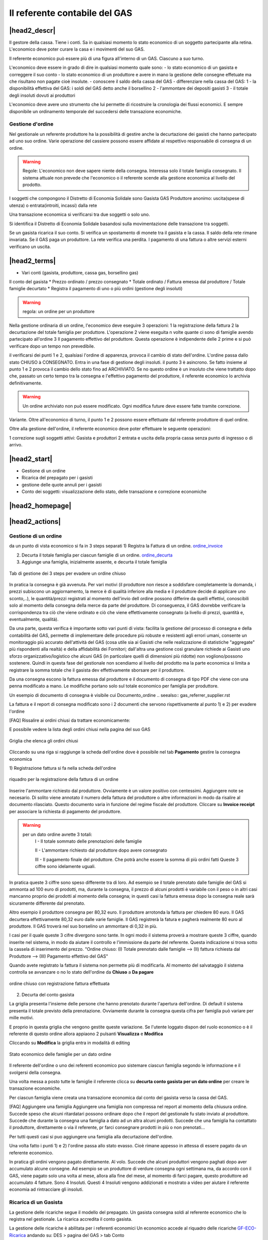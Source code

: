 Il referente contabile del GAS
==============================

|head2_descr|
-------------

Il gestore della cassa. Tiene i conti. Sa in qualsiasi momento lo stato economico di un soggetto partecipante alla retina. L'economico deve poter curare la casa e i movimenti del suo GAS.

Il referente economico può essere più di una figura all'interno di un GAS. Ciascuno a suo turno.

L'economico deve essere in grado di dire in qualsiasi momento quale sono:
- lo stato economico di un gasista e correggere il suo conto
- lo stato economico di un produttore e avere in mano la gestione delle consegne effetuate  ma che risultano non pagate cioè insolute.
- conoscere il saldo della cassa del GAS
- differenziare nella cassa del GAS:
1 - la disponibilità effettiva del GAS: i soldi del GAS detto anche il borsellino 
2 - l'ammontare dei depositi gasisti
3 - il totale degli insoluti dovuti ai produttori

L'economico deve avere uno strumento che lui permette di ricostruire la cronologia dei flussi economici. E sempre disponibile un ordinamento temporale del succedersi delle transazione economiche.

Gestione d'ordine
+++++++++++++++++
Nel gestionale un referente produttore ha la possibilità di gestire anche la decurtazione dei gasisti che hanno partecipato ad uno suo ordine. Varie operazione del cassiere possono essere affidate al respettivo responsabile di consegna di un ordine. 


.. warning::

   Regole: L'economico non deve sapere niente della consegna. Interessa solo il totale famiglia consegnato. Il sistema attuale non prevede che l'economico o il referente  scende alla gestione economica al livello del prodotto.


I soggetti che compongono il Distretto di Economia Solidale sono
Gasista
GAS
Produttore
anonimo: uscita(spese di utenza) o entrata(introiti, incassi) dalla rete 

Una transazione economica si verificarsi tra due soggetti  o solo uno.  

Si identifica il Distretto di Economia Solidale basandosi sulla movimentazione delle transazione tra soggetti.

Se un gasista ricarica il suo conto. Si verifica un spostamento di monete tra il gasista e la cassa. Il saldo della rete rimane invariata.
Se il GAS paga un produttore. La rete verifica una perdita.
I pagamento di una fattura o altre servizi esterni verificano un uscita. 

|head2_terms|
-------------

* Vari conti (gasista, produttore, cassa gas, borsellino gas)

Il conto del gasista
* Prezzo ordinato / prezzo consegnato
* Totale ordinato / Fattura emessa dal produttore / Totale famiglie decurtato
* Registra il pagamento di uno o più ordini (gestione degli insoluti)

.. warning::

   regola: un ordine per un produttore

Nella gestione ordinaria di un ordine, l'economico deve eseguire 3 operazioni:
1 la registrazione della fattura
2 la decurtazione del totale famiglia per produttore. 
L'operazione 2 viene eseguita n volte quante ci sono di famiglie avendo partecipato all'ordine
3 Il pagamento effettivo del produttore. Questa operazione è indipendente delle 2 prime e si può verificare dopo un tempo non prevedibile.


il verificarsi dei punti 1 e 2, qualsiasi l'ordine di apparenza, provoca il cambio di stato dell'ordine. L'ordine passa dallo stato CHIUSO à CONSEGNATO. Entra in una fase di gestione degli insoluti. 
il punto 3 è asincrono. Se fatto insieme al punto 1 e 2 provoca il cambio dello stato fino ad ARCHIVIATO. Se no questo ordine è un insoluto che viene trattatto dopo che, passato un certo tempo tra la consegna e l'effettivo pagamento del produttore, il referente economico lo archivia definitivamente. 


.. warning::

   Un ordine archiviato non può essere modificato. 
   Ogni modifica future deve essere fatte tramite correzione. 

Variante. Oltre all'economico di turno, il punto 1 e 2 possono essere effettuate dal referente produttore di quel ordine. 

Oltre alla gestione dell'ordine, il referente economico deve poter effettuare le seguente operazioni:

1 correzione sugli soggetti attivi: Gasista e produttori
2 entrata e uscita della propria cassa senza punto di ingresso o di arrivo.


|head2_start|
-------------

* Gestione di un ordine

* Ricarica del prepagato per i gasisti

* gestione delle quote annuli per i gasisti

* Conto dei soggetti: visualizzazione dello stato, delle transazione e correzione economiche



|head2_homepage|
-----------------

|head2_actions|
---------------

Gestione di un ordine
+++++++++++++++++++++

da un punto di vista economico si fa in 3 steps separati
1) Registra la Fattura di un ordine. ordine_invoice_

2) Decurta il totale famiglia per ciascun famiglie di un ordine. ordine_decurta_

3) Aggiunge una famiglia, inizialmente assente, e decurta il totale famiglia

.. _order_steps:

.. figure:: _static/eco_ord_steps.png
    :alt: 3 steps per evadere un ordine chiuso
    :align: center

    Tab di gestione dei 3 steps per evadere un ordine chiuso

In pratica la consegna è già avvenuta. Per vari motivi (il produttore non riesce a soddisfare completamente la domanda, i prezzi subiscono un aggiornamento, la merce è di qualità inferiore alla media e il produttore decide di applicare uno sconto,..), le quantità/prezzi registrati al momento dell'invio dell ordine possono differire da quelli effettivi, conoscibili solo al momento della consegna della merce da parte del produttore. Di conseguenza, il GAS dovrebbe verificare la corrispondenza tra ciò che viene ordinato e ciò che viene effettivamente consegnato (a livello di prezzi, quantità e, eventualmente, qualità).

Da una parte, questa verifica è importante sotto vari punti di vista: facilita la gestione del processo di consegna e della contabilità del GAS, permette di implementare delle procedure più robuste e resistenti agli errori umani, consente un monitoraggio più accurato dell'attività del GAS (cosa utile sia ai Gasisti che nelle realizzazione di statistiche "aggregate" più rispondenti alla realtà) e della affidabilità dei Fornitori; dall'altra una gestione così granulare richiede ai Gasisti uno sforzo organizzativo/logistico che alcuni GAS (in particolare quelli di dimensioni più ridotte) non vogliono/possono sostenere. Quindi in questa fase del gestionale non scendiamo al livello del prodotto ma la parte economica si limita a registrare la somma totale che il gasista dev effettivamente sborsare per il produttore.

Da una consegna escono la fattura emessa dal produttore e il documento di consegna di tipo PDF che viene con una penna modificato a mano. Le modifiche portano solo sul totale economico per famiglia per produttore.

Un esempio di documento di consegna è visibile cui Documento_ordine .. seealso:: gas_referrer_supplier.rst


La fattura e il report di consegna modificato sono i 2 documenti che servono rispettivamente al punto 1) e 2) per evadere l'ordine

[FAQ] Rissalire ai ordini chiusi da trattare economicamente:

E possibile vedere la lista degli ordini chiusi nella pagina del suo GAS

.. _ordini_chiusi:

.. figure:: _static/gas_ord_closed.png
    :alt: griglia ordini chiusi
    :align: center

    Griglia che elenca gli ordini chiusi

Cliccando su una riga si raggiunge la scheda dell'ordine dove è possibile nel tab **Pagamento** gestire la consegna economica

1) Registrazione fattura
si fa nella scheda dell'ordine

.. _ordine_invoice:

.. figure:: _static/ord_invoice.png
    :alt: scheda registrazione fattura
    :align: center

    riquadro per la registrazione della fattura di un ordine

Inserire l'ammontare richiesto dal produttore. Ovviamente è un valore positivo con centessimi.
Aggiungere note se necesario. Di solito viene annotato il numero della fattura del produttore o altre informazioni in modo da risalire al documento rilasciato. Questo documento varia in funzione del regime fiscale del produttore.
Cliccare su **Invoice receipt** per associare la richiesta di pagamento del produttore.

.. warning::

    per un dato ordine avrette 3 totali:
        I - Il totale sommato delle prenotazioni delle famiglie

        II - L'ammontare richiesto dal produttore dopo avere consegnato

        III - Il pagamento finale del produttore. Che potrà anche essere la somma di più ordini fatti
        Queste 3 ciffre sono idelamente uguali.

In pratica queste 3 ciffre sono speso differente tra di loro. Ad esempio se il totale prenotato dalle famiglie del GAS si ammonta ad 100 euro di prodotti, ma, durante la consegna, il prezzo di alcuni prodotti è variabile con il peso o in altri casi mancanno proprio dei prodotti al momento della consegna; in questi casi la fattura emessa dopo la consegna reale sarà sicuramente differente dal prenotato.

Altro esempio il produttore consegna per 80,32 euro. Il produttore arrotonda la fattura per chiedere 80 euro. Il GAS decurtera effettivamente 80,32 euro dalle varie famiglie. Il GAS registrerà la fatura e pagherà realmente 80 euro al produttore. Il GAS troverà nel suo borselino un ammontare di 0,32 in più.

I casi per il quale queste 3 cifre divergono sono tante. In ogni modo il sistema proverà a mostrare queste 3 ciffre, quando inserite nel sistema, in modo da aiutare il controllo e l'immissione da parte del referente. Questa indicazione si trova sotto la cassela di inserimento del prezzo.
"Ordine chiuso: (I) Totale prenotato dalle famiglie --> (II) fattura richiesta dal Produttore --> (III) Pagamento effettivo del GAS"

Quando avete registrato la fattura il sistema non permette più di modificarla. Al momento del salvataggio il sistema controlla se avvanzare o no lo stato dell'ordine da **Chiuso** a **Da pagare**

.. _order_invoiced:

.. figure:: _static/ord_invoiced.png
    :alt: ordine chiuso con registrazione fattura effettuata
    :align: center

    ordine chiuso con registrazione fattura effettuata

2) Decurta del conto gasista

La griglia presenta l'insieme delle persone che hanno prenotato durante l'apertura dell'ordine.
Di default il sistema presenta il totale previsto della prenotazione.
Ovviamente durante la consegna questa cifra per famiglia può variare per mille motivi.

E proprio in questa griglia che vengono gestite queste variazione. Se l'utente loggato dispon del ruolo economico o è il referente di questo ordine allora appiaono 2 pulsanti **Visualizza** e **Modifica**

Cliccando su **Modifica** la griglia entra in modalità di editing

.. _ordine_decurta:

.. figure:: _static/ord_curtail.png
    :alt: griglia ordini chiusi
    :align: center

    Stato economico delle famiglie per un dato ordine

Il referente dell'ordine o uno dei referenti economico puo sistemare ciascun famiglia segondo le informazione e il svolgersi della consegna.

Una volta messa a posto tutte le famiglie il referente clicca su **decurta conto gasista per un dato ordine** per creare le transazione economiche.

Per ciascun famiglia viene creata una transazione economica dal conto del gasista verso la cassa del GAS.


[FAQ] Aggiungere una famiglia
Aggiungere una famiglia non compressa nel report al momento della chiusura ordine.
Succede speso che alcuni ritardatari possono ordinare dopo che il report del gestionale fu stato inviato al produttore. Succede che durante la consegna una famiglia a dato ad un altra alcuni prodotti. Succede che una famiglia ha contattato il produttore, direttamente o via il referente, pr farci consegnare prodotti in più o non prenotati...

Per tutti questi casi si puo aggiungere una famiglia alla decurtazione dell'ordine.

.. TODO

    non implementato ancora

Una volta fatto i punti 1) e 2) l'ordine passa allo stato evasso. Cioè rimane appesso in attessa di essere pagato da un referente economico.

In pratica gli ordini vengono pagato direttamente. Al volo. Succede che alcuni produttori vengono paghati dopo aver accumulato alcune consegne. Ad esempio se un produttore di verdure consegna ogni settimana ma, da accordo con il GAS, viene pagato solo una volta al mese, allora alla fine del mese, al momento di farci pagare, questo produttore ad accumulato 4 fatture. Sono 4 Insoluti. Questi 4 Insoluti vengono addizionati e mostrato a video per aiutare il referente economia ad rintracciare gli insoluti.


Ricarica di un Gasista
++++++++++++++++++++++

La gestione delle ricariche segue il modello del prepagato. Un gasista consegna soldi al referente economico che lo registra nel gestionale. La ricarica accredita il conto gasista.

La gestione delle ricariche è abilitata per i referenti economici
Un economico accede al riquadro delle ricariche GF-ECO-Ricarica_ andando su:
DES > pagina del GAS > tab Conto

La griglia delle ricariche presenta la lista dei gasisti del GAS. 
Per ciascuno è evidenziato l'ultima ricarica fatta con la relativa data. 
Cosi l'economico tiene sotto occhio le ricariche fatte.

[FAQ] Ricaricare un gasista
Un referente economico vede i pulsanti di gestione: **Visualizza** e **Modifica**
Cliccando su **Modifica** la griglia passa in modalità di editing.
Appare una colonna *Recharge* dove è possibile inserire di fronte al nome del gasista l'importo da accreditare.
In questa modalità di editing appare anche un pulsante **Prepagato: ricarica il conto gasista**
Il referente economico ripete l'operazione per tutti gasisti da ricaricare lasciando vuoto l'inserimento da quelli da lasciare invariato.
Una volta inserito tutti gasisti da ricaricare, il referente economico preme su **Prepagato: ricarica il conto gasista**
La pagina viene rinfrescata e le somme vengono accreditate ad ciascuno gasista. L'economico può controllare l'effettivo versamento scorrendo la colonna *Last recharge*. 

.. _GF-ECO-Ricarica:

.. figure:: _static/eco_ricarica.png
    :alt: riquadro di gestione economica delle ricarciche
    :align: center

    Griglia per la gestione delle ricariche



Quota dei gasisti
+++++++++++++++++

.. _GF-eco-quota:

.. figure:: _static/eco-quota.png
    :alt: riquadro di gestione economica delle quote
    :align: center

    Griglia per la gestione delle quote dei gasisti

[FAQ] Pagamento della quota:

Solo un referente economico del GAS vede apparire i pulsanti di gestione della quota.
Un referente economico dispone dei pulsanti **Visualizza** e **Modifica**. Cliccando su **Modifica** il referente economico passa in modalità di editing la griglia. A questo punto è in grado di inserire il pagamento della quota per un gasista: La griglia

* Ogni riga rapresenta un gasista
* La colonna *Last fee* presenta l'ultima volta in cui è stato versato la quota per il relativo gasista
* Una scelta nella colonna *Anno* deve essere fatta per attivare la transazione
* Per attivare la transazione deve essere spuntato la checkbox di pagamento nella colonna *Quota*

Si ripete l'operazione per ogni gasista come desiderato: anno è flag di richiesta transazione.

Per creare le transazioni cliccare sul pulsante **GAS membri: pagamento quota annuale del gasista**

La quota è annuale. Ciascun GAS decide come gestirla. partendo dal calendario o dal momento del versamento effetivo di un gasista.

Il sistema deve prevedere se impostare la transazione prelevando dal conto del sogetto o se è solamente una transazione in **+** sul conto del GAS. In pratica questo secondo caso corrisponde ad un versamento in contante dal gasista per il solo pagamento della quota.

.. TODO::

    Il sistema non prevede rilancio sulla situazione del gasista. In un primo tempo il sistema potrà evidenziare le righe in sfondo rosso per un gasista che ha già versato almeno una quota e se l'ultima quota versata è superiore ad un hanno fa.



Conti dei soggetti: Produttori
++++++++++++++++++++++++++++++

La visualizzazione del conto del soggetto produttore nel DES si trova:

* Scheda del produttore

* Un patto di solidarietà tra un GAS e il produttore

* Scheda del GAS nella parte economica

Conti dei soggetti: Gasisti
+++++++++++++++++++++++++++

.. warning::

   Conto gasista: Il conto del gasista somma i versamenti del prepagato meno le detrazione per gli ordini conseganti.

Il saldo economico di un gasista viene affiancato del totale delle prenotazione ancora modificabile (acquisti del paniere) e del totale delle prenotazione bloccate in corso di consegna.

Un conto gasista è sogetto a particolare transazione economiche. Ad esempio la correzione di errore. Queste sono fattibile solo dai referenti economici.

La visualizzazione del conto del soggetto gasista nel DES si trova:

* Scheda del gasista

* Scheda del GAS al quale aderisce nella parte economica


Conti dei soggetti: GAS cassa
+++++++++++++++++++++++++++++

La visualizzazione del conto del soggetto GAS nel DES si trova:

* Scheda del GAS

Conti dei soggetti: GAS borsellino
++++++++++++++++++++++++++++++++++

La visualizzazione del conto del soggetto GAS nel DES si trova:

* Scheda del GAS


Correggere una transazione
++++++++++++++++++++++++++

[FAQ] Ho sbagliato a ricaricare un gasista

L'economico non può ritornare su una transazione economica. In questo caso l'economico deve portare una correzione. 

* Se l'ammontare da accreditare e superiore a quanto ricaricato, l'economico può procedere ad una seconda ricarica con la differenza mancante. 

* Se l'ammontare accreditato sul conto è superiore a quanto sborsato realmente dal gasista allora rimane solo una correzione in negativo da portare sul conto gasista. cf. my-correct-gasmember_


.. _my-correct-gasmember:

.. TODO

    non implementato ancora

Genera un bilancio annuale? (in futuro)
+++++++++++++++++++++++++++++++++++++++

.. TODO

    FUTURE non previsto ancora

Approfondire
++++++++++++

.. seealso:: economic.rst


